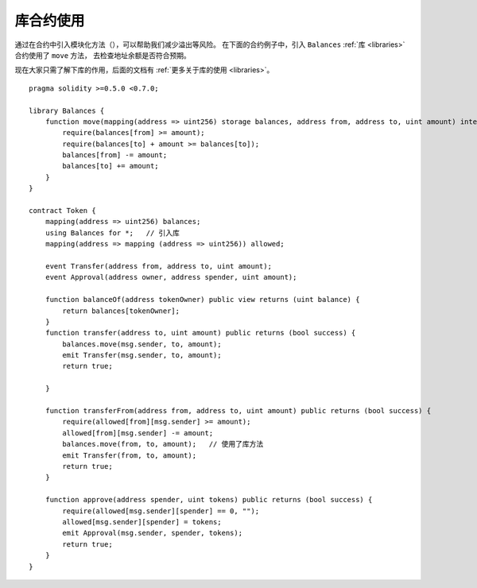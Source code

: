 .. index:: contract;modular, modular contract

*********************
库合约使用
*********************

通过在合约中引入模块化方法（），可以帮助我们减少溢出等风险。
在下面的合约例子中，引入 ``Balances`` :ref:`库 <libraries>` 合约使用了 ``move`` 方法， 去检查地址余额是否符合预期。

现在大家只需了解下库的作用，后面的文档有 :ref:`更多关于库的使用 <libraries>`。

::

    pragma solidity >=0.5.0 <0.7.0;

    library Balances {
        function move(mapping(address => uint256) storage balances, address from, address to, uint amount) internal {
            require(balances[from] >= amount);
            require(balances[to] + amount >= balances[to]);
            balances[from] -= amount;
            balances[to] += amount;
        }
    }

    contract Token {
        mapping(address => uint256) balances;
        using Balances for *;   // 引入库
        mapping(address => mapping (address => uint256)) allowed;

        event Transfer(address from, address to, uint amount);
        event Approval(address owner, address spender, uint amount);

        function balanceOf(address tokenOwner) public view returns (uint balance) {
            return balances[tokenOwner];
        }
        function transfer(address to, uint amount) public returns (bool success) {
            balances.move(msg.sender, to, amount);
            emit Transfer(msg.sender, to, amount);
            return true;

        }

        function transferFrom(address from, address to, uint amount) public returns (bool success) {
            require(allowed[from][msg.sender] >= amount);
            allowed[from][msg.sender] -= amount;
            balances.move(from, to, amount);   // 使用了库方法
            emit Transfer(from, to, amount);
            return true;
        }

        function approve(address spender, uint tokens) public returns (bool success) {
            require(allowed[msg.sender][spender] == 0, "");
            allowed[msg.sender][spender] = tokens;
            emit Approval(msg.sender, spender, tokens);
            return true;
        }
    }